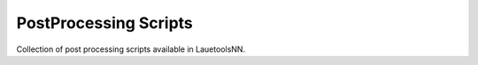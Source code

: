 ========================
PostProcessing Scripts
========================
Collection of post processing scripts available in LauetoolsNN.